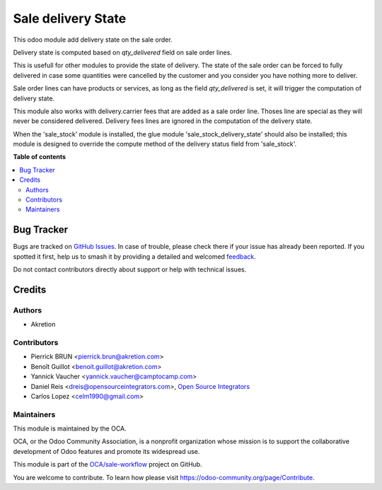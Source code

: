 ===================
Sale delivery State
===================

.. 
   !!!!!!!!!!!!!!!!!!!!!!!!!!!!!!!!!!!!!!!!!!!!!!!!!!!!
   !! This file is generated by oca-gen-addon-readme !!
   !! changes will be overwritten.                   !!
   !!!!!!!!!!!!!!!!!!!!!!!!!!!!!!!!!!!!!!!!!!!!!!!!!!!!
   !! source digest: sha256:47a29a9eb10709673a2d3d67c6d0e328c9c46b3668eebaa594bc8ea40a9a96ef
   !!!!!!!!!!!!!!!!!!!!!!!!!!!!!!!!!!!!!!!!!!!!!!!!!!!!

.. |badge1| image:: https://img.shields.io/badge/maturity-Beta-yellow.png
    :target: https://odoo-community.org/page/development-status
    :alt: Beta
.. |badge2| image:: https://img.shields.io/badge/licence-AGPL--3-blue.png
    :target: http://www.gnu.org/licenses/agpl-3.0-standalone.html
    :alt: License: AGPL-3
.. |badge3| image:: https://img.shields.io/badge/github-OCA%2Fsale--workflow-lightgray.png?logo=github
    :target: https://github.com/OCA/sale-workflow/tree/16.0/sale_delivery_state
    :alt: OCA/sale-workflow
.. |badge4| image:: https://img.shields.io/badge/weblate-Translate%20me-F47D42.png
    :target: https://translation.odoo-community.org/projects/sale-workflow-16-0/sale-workflow-16-0-sale_delivery_state
    :alt: Translate me on Weblate
.. |badge5| image:: https://img.shields.io/badge/runboat-Try%20me-875A7B.png
    :target: https://runboat.odoo-community.org/builds?repo=OCA/sale-workflow&target_branch=16.0
    :alt: Try me on Runboat

|badge1| |badge2| |badge3| |badge4| |badge5|

This odoo module add delivery state on the sale order.

Delivery state is computed based on `qty_delivered` field on sale order lines.

This is usefull for other modules to provide the state of delivery.
The state of the sale order can be forced to fully delivered in case
some quantities were cancelled by the customer and you consider you have
nothing more to deliver.

Sale order lines can have products or services, as long as the field `qty_delivered`
is set, it will trigger the computation of delivery state.

This module also works with delivery.carrier fees that are added as a
sale order line. Thoses line are special as they will never be considered delivered.
Delivery fees lines are ignored in the computation of the delivery state.

When the 'sale_stock' module is installed, the glue module 'sale_stock_delivery_state'
should also be installed; this module is designed to override the compute method
of the delivery status field from 'sale_stock'.

**Table of contents**

.. contents::
   :local:

Bug Tracker
===========

Bugs are tracked on `GitHub Issues <https://github.com/OCA/sale-workflow/issues>`_.
In case of trouble, please check there if your issue has already been reported.
If you spotted it first, help us to smash it by providing a detailed and welcomed
`feedback <https://github.com/OCA/sale-workflow/issues/new?body=module:%20sale_delivery_state%0Aversion:%2016.0%0A%0A**Steps%20to%20reproduce**%0A-%20...%0A%0A**Current%20behavior**%0A%0A**Expected%20behavior**>`_.

Do not contact contributors directly about support or help with technical issues.

Credits
=======

Authors
~~~~~~~

* Akretion

Contributors
~~~~~~~~~~~~

* Pierrick BRUN <pierrick.brun@akretion.com>
* Benoît Guillot <benoit.guillot@akretion.com>
* Yannick Vaucher <yannick.vaucher@camptocamp.com>
* Daniel Reis <dreis@opensourceintegrators.com>,
  `Open Source Integrators <https://opensourceintegrators.com>`_
* Carlos Lopez <celm1990@gmail.com>

Maintainers
~~~~~~~~~~~

This module is maintained by the OCA.

.. image:: https://odoo-community.org/logo.png
   :alt: Odoo Community Association
   :target: https://odoo-community.org

OCA, or the Odoo Community Association, is a nonprofit organization whose
mission is to support the collaborative development of Odoo features and
promote its widespread use.

This module is part of the `OCA/sale-workflow <https://github.com/OCA/sale-workflow/tree/16.0/sale_delivery_state>`_ project on GitHub.

You are welcome to contribute. To learn how please visit https://odoo-community.org/page/Contribute.
